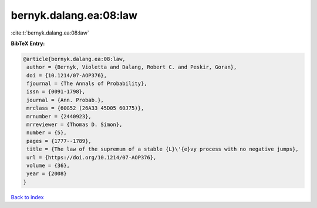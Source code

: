 bernyk.dalang.ea:08:law
=======================

:cite:t:`bernyk.dalang.ea:08:law`

**BibTeX Entry:**

.. code-block:: bibtex

   @article{bernyk.dalang.ea:08:law,
    author = {Bernyk, Violetta and Dalang, Robert C. and Peskir, Goran},
    doi = {10.1214/07-AOP376},
    fjournal = {The Annals of Probability},
    issn = {0091-1798},
    journal = {Ann. Probab.},
    mrclass = {60G52 (26A33 45D05 60J75)},
    mrnumber = {2440923},
    mrreviewer = {Thomas D. Simon},
    number = {5},
    pages = {1777--1789},
    title = {The law of the supremum of a stable {L}\'{e}vy process with no negative jumps},
    url = {https://doi.org/10.1214/07-AOP376},
    volume = {36},
    year = {2008}
   }

`Back to index <../By-Cite-Keys.rst>`_
